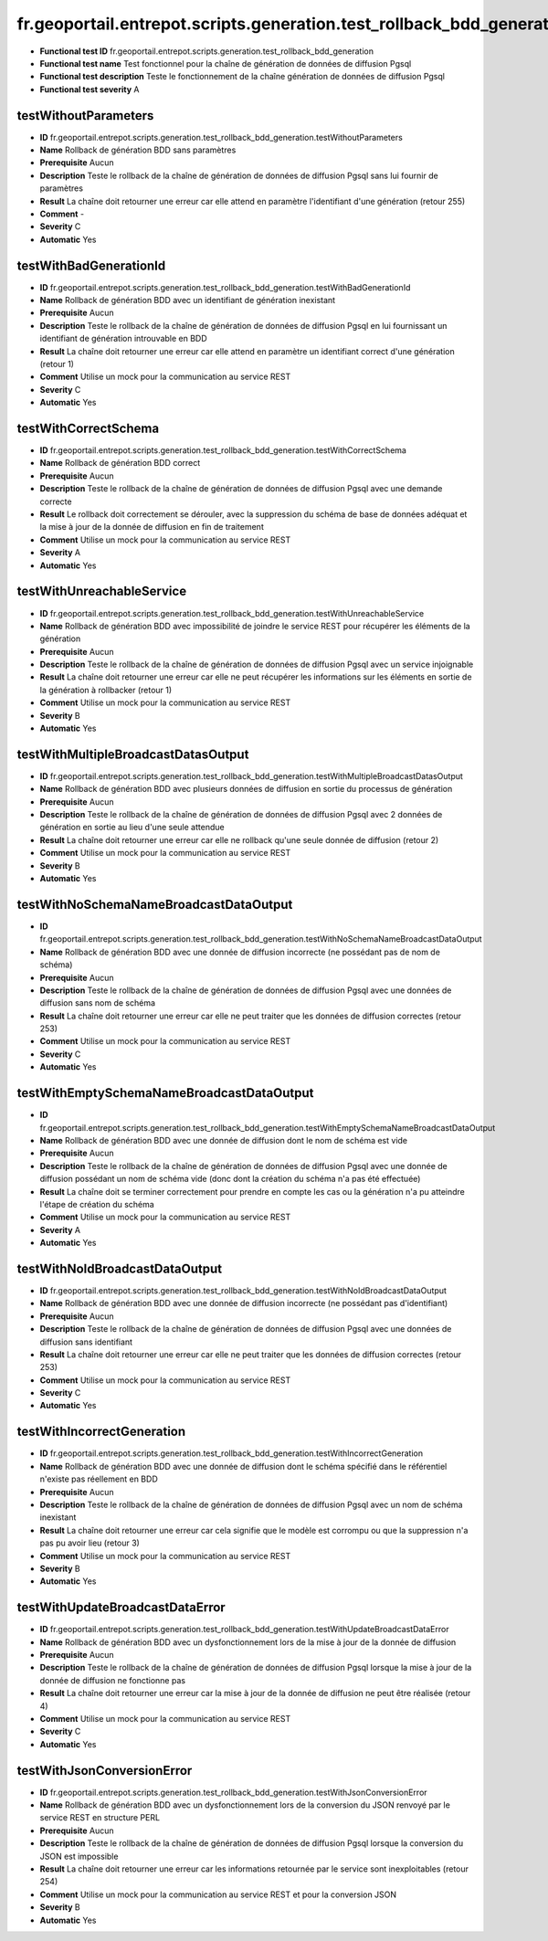fr.geoportail.entrepot.scripts.generation.test_rollback_bdd_generation
======================================================================

- **Functional test ID** fr.geoportail.entrepot.scripts.generation.test_rollback_bdd_generation
- **Functional test name** Test fonctionnel pour la chaîne de génération de données de diffusion Pgsql
- **Functional test description** Teste le fonctionnement de la chaîne génération de données de diffusion Pgsql
- **Functional test severity** A



---------------------
testWithoutParameters
---------------------

- **ID**               fr.geoportail.entrepot.scripts.generation.test_rollback_bdd_generation.testWithoutParameters
- **Name**             Rollback de génération BDD sans paramètres
- **Prerequisite**     Aucun
- **Description**      Teste le rollback de la chaîne de génération de données de diffusion Pgsql sans lui fournir de paramètres
- **Result**           La chaîne doit retourner une erreur car elle attend en paramètre l'identifiant d'une génération (retour 255)
- **Comment**          -
- **Severity**         C
- **Automatic**        Yes



-----------------------
testWithBadGenerationId
-----------------------

- **ID**               fr.geoportail.entrepot.scripts.generation.test_rollback_bdd_generation.testWithBadGenerationId
- **Name**             Rollback de génération BDD avec un identifiant de génération inexistant
- **Prerequisite**     Aucun
- **Description**      Teste le rollback de la chaîne de génération de données de diffusion Pgsql en lui fournissant un identifiant de génération introuvable en BDD
- **Result**           La chaîne doit retourner une erreur car elle attend en paramètre un identifiant correct d'une génération (retour 1)
- **Comment**          Utilise un mock pour la communication au service REST
- **Severity**         C
- **Automatic**        Yes



---------------------
testWithCorrectSchema
---------------------

- **ID**               fr.geoportail.entrepot.scripts.generation.test_rollback_bdd_generation.testWithCorrectSchema
- **Name**             Rollback de génération BDD correct
- **Prerequisite**     Aucun
- **Description**      Teste le rollback de la chaîne de génération de données de diffusion Pgsql avec une demande correcte
- **Result**           Le rollback doit correctement se dérouler, avec la suppression du schéma de base de données adéquat et la mise à jour de la donnée de diffusion en fin de traitement
- **Comment**          Utilise un mock pour la communication au service REST
- **Severity**         A
- **Automatic**        Yes



--------------------------
testWithUnreachableService
--------------------------

- **ID**               fr.geoportail.entrepot.scripts.generation.test_rollback_bdd_generation.testWithUnreachableService
- **Name**             Rollback de génération BDD avec impossibilité de joindre le service REST pour récupérer les éléments de la génération
- **Prerequisite**     Aucun
- **Description**      Teste le rollback de la chaîne de génération de données de diffusion Pgsql avec un service injoignable
- **Result**           La chaîne doit retourner une erreur car elle ne peut récupérer les informations sur les éléments en sortie de la génération à rollbacker (retour 1)
- **Comment**          Utilise un mock pour la communication au service REST
- **Severity**         B
- **Automatic**        Yes



------------------------------------
testWithMultipleBroadcastDatasOutput
------------------------------------

- **ID**               fr.geoportail.entrepot.scripts.generation.test_rollback_bdd_generation.testWithMultipleBroadcastDatasOutput
- **Name**             Rollback de génération BDD avec plusieurs données de diffusion en sortie du processus de génération
- **Prerequisite**     Aucun
- **Description**      Teste le rollback de la chaîne de génération de données de diffusion Pgsql avec 2 données de génération en sortie au lieu d'une seule attendue
- **Result**           La chaîne doit retourner une erreur car elle ne rollback qu'une seule donnée de diffusion (retour 2)
- **Comment**          Utilise un mock pour la communication au service REST
- **Severity**         B
- **Automatic**        Yes



---------------------------------------
testWithNoSchemaNameBroadcastDataOutput
---------------------------------------

- **ID**               fr.geoportail.entrepot.scripts.generation.test_rollback_bdd_generation.testWithNoSchemaNameBroadcastDataOutput
- **Name**             Rollback de génération BDD avec une donnée de diffusion incorrecte (ne possédant pas de nom de schéma)
- **Prerequisite**     Aucun
- **Description**      Teste le rollback de la chaîne de génération de données de diffusion Pgsql avec une données de diffusion sans nom de schéma
- **Result**           La chaîne doit retourner une erreur car elle ne peut traiter que les données de diffusion correctes (retour 253)
- **Comment**          Utilise un mock pour la communication au service REST
- **Severity**         C
- **Automatic**        Yes



------------------------------------------
testWithEmptySchemaNameBroadcastDataOutput
------------------------------------------

- **ID**               fr.geoportail.entrepot.scripts.generation.test_rollback_bdd_generation.testWithEmptySchemaNameBroadcastDataOutput
- **Name**             Rollback de génération BDD avec une donnée de diffusion dont le nom de schéma est vide
- **Prerequisite**     Aucun
- **Description**      Teste le rollback de la chaîne de génération de données de diffusion Pgsql avec une donnée de diffusion possédant un nom de schéma vide (donc dont la création du schéma n'a pas été effectuée)
- **Result**           La chaîne doit se terminer correctement pour prendre en compte les cas ou la génération n'a pu atteindre l'étape de création du schéma
- **Comment**          Utilise un mock pour la communication au service REST
- **Severity**         A
- **Automatic**        Yes



-------------------------------
testWithNoIdBroadcastDataOutput
-------------------------------

- **ID**               fr.geoportail.entrepot.scripts.generation.test_rollback_bdd_generation.testWithNoIdBroadcastDataOutput
- **Name**             Rollback de génération BDD avec une donnée de diffusion incorrecte (ne possédant pas d'identifiant)
- **Prerequisite**     Aucun
- **Description**      Teste le rollback de la chaîne de génération de données de diffusion Pgsql avec une données de diffusion sans identifiant
- **Result**           La chaîne doit retourner une erreur car elle ne peut traiter que les données de diffusion correctes (retour 253)
- **Comment**          Utilise un mock pour la communication au service REST
- **Severity**         C
- **Automatic**        Yes



---------------------------
testWithIncorrectGeneration
---------------------------

- **ID**               fr.geoportail.entrepot.scripts.generation.test_rollback_bdd_generation.testWithIncorrectGeneration
- **Name**             Rollback de génération BDD avec une donnée de diffusion dont le schéma spécifié dans le référentiel n'existe pas réellement en BDD
- **Prerequisite**     Aucun
- **Description**      Teste le rollback de la chaîne de génération de données de diffusion Pgsql avec un nom de schéma inexistant
- **Result**           La chaîne doit retourner une erreur car cela signifie que le modèle est corrompu ou que la suppression n'a pas pu avoir lieu (retour 3)
- **Comment**          Utilise un mock pour la communication au service REST
- **Severity**         B
- **Automatic**        Yes



--------------------------------
testWithUpdateBroadcastDataError
--------------------------------

- **ID**               fr.geoportail.entrepot.scripts.generation.test_rollback_bdd_generation.testWithUpdateBroadcastDataError
- **Name**             Rollback de génération BDD avec un dysfonctionnement lors de la mise à jour de la donnée de diffusion
- **Prerequisite**     Aucun
- **Description**      Teste le rollback de la chaîne de génération de données de diffusion Pgsql lorsque la mise à jour de la donnée de diffusion ne fonctionne pas
- **Result**           La chaîne doit retourner une erreur car la mise à jour de la donnée de diffusion ne peut être réalisée (retour 4)
- **Comment**          Utilise un mock pour la communication au service REST
- **Severity**         C
- **Automatic**        Yes



---------------------------
testWithJsonConversionError
---------------------------

- **ID**               fr.geoportail.entrepot.scripts.generation.test_rollback_bdd_generation.testWithJsonConversionError
- **Name**             Rollback de génération BDD avec un dysfonctionnement lors de la conversion du JSON renvoyé par le service REST en structure PERL
- **Prerequisite**     Aucun
- **Description**      Teste le rollback de la chaîne de génération de données de diffusion Pgsql lorsque la conversion du JSON est impossible
- **Result**           La chaîne doit retourner une erreur car les informations retournée par le service sont inexploitables (retour 254)
- **Comment**          Utilise un mock pour la communication au service REST et pour la conversion JSON
- **Severity**         B
- **Automatic**        Yes